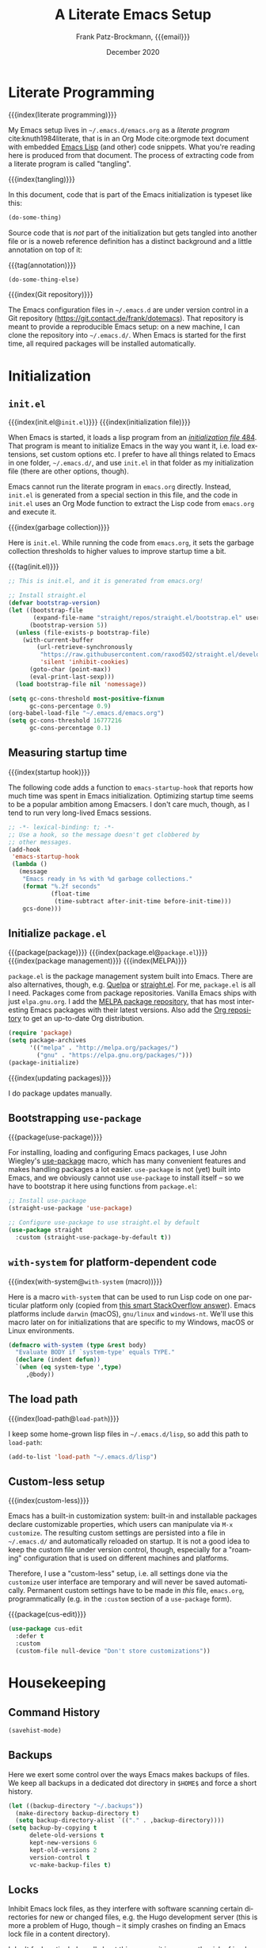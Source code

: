 #+title: A Literate Emacs Setup
#+author: Frank Patz-Brockmann, {{{email}}}
#+email: fp@contact.de
#+date: December 2020
#+language: en

# -- Setting up Org Babel to suppress results from source blocks. This
# -- is useful to avoid polluting this document with #+RESULT blocks
# -- when evaluating source blocks with C-c C-c to update Emacs
#+property: header-args :results silent :tangle yes :noweb no-export

* Literate Programming

  {{{index(literate programming)}}}

  #+begin_dropcap
  My Emacs setup lives in ~~/.emacs.d/emacs.org~ as a /literate
  program/ cite:knuth1984literate, that is in an Org Mode
  cite:orgmode text document with embedded [[https://www.gnu.org/software/emacs/manual/elisp.html][Emacs Lisp]] (and other) code
  snippets. What you're reading here is produced from that
  document. The process of extracting code from a literate program is
  called "tangling".
  #+end_dropcap

  {{{index(tangling)}}}

  In this document, code that is part of the Emacs initialization is
  typeset like this:

  #+begin_src emacs-lisp :tangle no
    (do-some-thing)
  #+end_src

  Source code that is /not/ part of the initialization but gets
  tangled into another file or is a noweb reference definition has a
  distinct background and a little annotation on top of it:

  {{{tag(annotation)}}}
  #+attr_html: :class tagged
  #+begin_src emacs-lisp :tangle no
    (do-some-thing-else)
  #+end_src

  {{{index(Git repository)}}}

  The Emacs configuration files in ~~/.emacs.d~ are under version
  control in a Git repository
  (https://git.contact.de/frank/dotemacs). That repository is meant to
  provide a reproducible Emacs setup: on a new machine, I can clone
  the repository into ~~/.emacs.d/~. When Emacs is started for the
  first time, all required packages will be installed automatically.

* Initialization
** ~init.el~

   {{{index(init.el@\texttt{init.el})}}}
   {{{index(initialization file)}}}

   When Emacs is started, it loads a lisp program from an
   [[https://www.gnu.org/software/emacs/manual/html_node/emacs/Init-File.html][/initialization file/ ]][[citep:EmacsManual27.1][484]].  That program
   is meant to initialize Emacs in the way you want it, i.e. load
   extensions, set custom options etc. I prefer to have all things
   related to Emacs in one folder, ~~/.emacs.d/~, and use ~init.el~ in
   that folder as my initialization file (there are other options,
   though).

   Emacs cannot run the literate program in ~emacs.org~
   directly. Instead, ~init.el~ is generated from a special section in
   this file, and the code in ~init.el~ uses an Org Mode function to
   extract the Lisp code from ~emacs.org~ and execute it.

   {{{index(garbage collection)}}}

   Here is ~init.el~. While running the code from ~emacs.org~, it sets
   the garbage collection thresholds to higher values to improve
   startup time a bit.

   # When changing the code in this source block, don't forget to
   # update ~/.emacs.d/init.el by tangling it (C-c C-v C-t)!
   {{{tag(init.el)}}}
   #+begin_src emacs-lisp :tangle init.el
     ;; This is init.el, and it is generated from emacs.org!

     ;; Install straight.el
     (defvar bootstrap-version)
     (let ((bootstrap-file
            (expand-file-name "straight/repos/straight.el/bootstrap.el" user-emacs-directory))
           (bootstrap-version 5))
       (unless (file-exists-p bootstrap-file)
         (with-current-buffer
             (url-retrieve-synchronously
              "https://raw.githubusercontent.com/raxod502/straight.el/develop/install.el"
              'silent 'inhibit-cookies)
           (goto-char (point-max))
           (eval-print-last-sexp)))
       (load bootstrap-file nil 'nomessage))

     (setq gc-cons-threshold most-positive-fixnum
           gc-cons-percentage 0.9)
     (org-babel-load-file "~/.emacs.d/emacs.org")
     (setq gc-cons-threshold 16777216
           gc-cons-percentage 0.1)
   #+end_src

** Measuring startup time

   {{{index(startup hook)}}}

   The following code adds a function to ~emacs-startup-hook~ that
   reports how much time was spent in Emacs initialization. Optimizing
   startup time seems to be a popular ambition among Emacsers. I don't
   care much, though, as I tend to run very long-lived Emacs sessions.

   #+begin_src emacs-lisp
     ;; -*- lexical-binding: t; -*-
     ;; Use a hook, so the message doesn't get clobbered by
     ;; other messages.
     (add-hook
      'emacs-startup-hook
      (lambda ()
        (message
         "Emacs ready in %s with %d garbage collections."
         (format "%.2f seconds"
                 (float-time
                  (time-subtract after-init-time before-init-time)))
         gcs-done)))
   #+end_src


** Initialize ~package.el~

   {{{package(package)}}}
   {{{index(package.el@\texttt{package.el})}}}
   {{{index(package management)}}}
   {{{index(MELPA)}}}

   ~package.el~ is the package management system built into
   Emacs. There are also alternatives, though, e.g. [[https://github.com/quelpa/quelpa][Quelpa]] or
   [[https://github.com/raxod502/straight.el][straight.el]]. For me, ~package.el~ is all I need. Packages come from
   package repositories. Vanilla Emacs ships with just
   ~elpa.gnu.org~. I add the [[https://melpa.org/][MELPA package repository]], that has most
   interesting Emacs packages with their latest versions. Also add the
   [[http://orgmode.org/elpa][Org repository]] to get an up-to-date Org distribution.

   #+begin_src emacs-lisp
     (require 'package)
     (setq package-archives
           '(("melpa" . "http://melpa.org/packages/")
             ("gnu" . "https://elpa.gnu.org/packages/")))
     (package-initialize)
   #+end_src

   {{{index(updating packages)}}}

   I do package updates manually.

** Bootstrapping ~use-package~

   {{{package(use-package)}}}

   For installing, loading and configuring Emacs packages, I use John
   Wiegley's [[https://github.com/jwiegley/use-package][use-package]] macro, which has many convenient features
   and makes handling packages a lot easier. ~use-package~ is not
   (yet) built into Emacs, and we obviously cannot use ~use-package~
   to install itself -- so we have to bootstrap it here using
   functions from ~package.el~:

   #+begin_src emacs-lisp
     ;; Install use-package
     (straight-use-package 'use-package)

     ;; Configure use-package to use straight.el by default
     (use-package straight
       :custom (straight-use-package-by-default t))
   #+end_src

** ~with-system~ for platform-dependent code

   {{{index(with-system@\texttt{with-system} (macro))}}}

   Here is a macro ~with-system~ that can be used to run Lisp code on
   one particular platform only (copied from [[https://stackoverflow.com/questions/1817257/how-to-determine-operating-system-in-elisp/26137517#26137517][this smart StackOverflow
   answer]]). Emacs platforms include ~darwin~ (macOS), ~gnu/linux~ and
   ~windows-nt~. We'll use this macro later on for initializations
   that are specific to my Windows, macOS or Linux environments.

   #+begin_src emacs-lisp
     (defmacro with-system (type &rest body)
       "Evaluate BODY if `system-type' equals TYPE."
       (declare (indent defun))
       `(when (eq system-type ',type)
          ,@body))
   #+end_src

** The load path

   {{{index(load-path@\texttt{load-path})}}}

   I keep some home-grown lisp files in ~~/.emacs.d/lisp~, so add this
   path to ~load-path~:

   #+begin_src emacs-lisp
   (add-to-list 'load-path "~/.emacs.d/lisp")
   #+end_src

** Custom-less setup

   {{{index(custom-less)}}}

   Emacs has a built-in customization system: built-in and installable
   packages declare customizable properties, which users can
   manipulate via ~M-x customize~. The resulting custom settings are
   persisted into a file in ~~/.emacs.d/~ and automatically reloaded
   on startup. It is not a good idea to keep the custom file under
   version control, though, especially for a "roaming" configuration
   that is used on different machines and platforms.

   Therefore, I use a "custom-less" setup, i.e. all settings done via
   the ~customize~ user interface are temporary and will never be
   saved automatically. Permanent custom settings have to be made in
   /this/ file, ~emacs.org~, programmatically (e.g. in the ~:custom~
   section of a ~use-package~ form).

   {{{package(cus-edit)}}}

   #+begin_src emacs-lisp
     (use-package cus-edit
       :defer t
       :custom
       (custom-file null-device "Don't store customizations"))
   #+end_src


* Housekeeping

** Command History

   #+begin_src emacs-lisp
     (savehist-mode)
   #+end_src

** Backups

   Here we exert some control over the ways Emacs makes backups of
   files. We keep all backups in a dedicated dot directory in ~$HOME$~
   and force a short history.

   #+begin_src emacs-lisp
     (let ((backup-directory "~/.backups"))
       (make-directory backup-directory t)
       (setq backup-directory-alist `(("." . ,backup-directory))))
     (setq backup-by-copying t
           delete-old-versions t
           kept-new-versions 6
           kept-old-versions 2
           version-control t
           vc-make-backup-files t)
   #+end_src

** Locks

   Inhibit Emacs lock files, as they interfere with software scanning
   certain directories for new or changed files, e.g. the Hugo
   development server (this is more a problem of Hugo, though -- it
   simply crashes on finding an Emacs lock file in a content
   directory).

   I don't feel particularly well about this one, as it increases the
   risk of inadvertently overwriting files from another session, on
   the other hand I very rarely have more than one active Emacs
   session, and I never work on shared file systems from different
   machines.

   #+begin_src emacs-lisp
     (setq create-lockfiles nil)
   #+end_src
  

* Settings for macOS

  {{{index(macOS)}}}
  {{{index(system type!darwin@\texttt{darwin})}}}
  {{{index(darwin@\texttt{darwin})}}}

  The code blocks in this section go into the place marked with
  /mac-specific-code/ below via Org Mode's [[https://orgmode.org/manual/Noweb-Reference-Syntax.html][noweb feature]], i.e. inside
  the ~with-system~ macro, and thus only run on macOS systems.

  #+begin_src emacs-lisp
    (with-system darwin
      <<mac-specific-code>>
    )
  #+end_src

  {{{index(Spotlight)}}}
  {{{index(environment)}}}
  {{{index(environment variables)}}}
  {{{index(environment variable!PATH@\texttt{PATH})}}}
  {{{index(environment variable!LANG@\texttt{LANG})}}}

  On macOS, I usually launch Emacs from the graphical desktop via
  Spotlight. Applications launched that way do not inherit standard
  environment variables like ~PATH~ from the shell.
  [[https://github.com/purcell/exec-path-from-shell][~exec-path-from-shell~]] is a neat little package to do just that.

  {{{package(exec-path-from-shell)}}}

  {{{tag(«mac-specific-code»)}}}
  #+begin_src emacs-lisp :tangle no :noweb-ref mac-specific-code
    (setq exec-path-from-shell-arguments nil)
    (use-package exec-path-from-shell :ensure t)
    (exec-path-from-shell-initialize)
    (setenv "LANG" "en_US.UTF-8")
  #+end_src

  {{{index(German keyboard)}}}
  {{{index(Meta key)}}}
  {{{index(Super key)}}}

  On my German keyboard I use the left Alt-key as Emacs' Meta. The
  right Alt-key is passed to macOS to make characters like umlauts
  accessible. Inside Emacs, I don't use traditional macOS keyboard
  shortcuts, so the Command-key can be used as Emacs Super. More
  detail is found [[https://stackoverflow.com/a/33599236/2278030][at this StackOverflow question]].

  Note that all this has no effect when running Emacs inside a
  Terminal. You'll have to use ESC there for Meta.

  {{{tag(«mac-specific-code»)}}}
  #+begin_src emacs-lisp :tangle no :noweb-ref mac-specific-code
    (setq mac-option-modifier 'meta)
    (setq mac-command-modifier 'super)
    (setq ns-right-alternate-modifier nil)
    (setq mac-right-option-modifier nil)
  #+end_src

  {{{index(Homebrew)}}}

  On macOS, I use [[https://brew.sh][Homebrew]] (a lot). Some Homebrew packages come with
  Emacs lisp packages, that are installed into the Homebrew directory
  ~/usr/local~. Each Homebrew package potentially has a subfolder
  there. The following Lisp code adds all those to ~load-path~, too:

  {{{tag(«mac-specific-code»)}}}
  #+begin_src emacs-lisp :tangle no :noweb-ref mac-specific-code
    (let ((homebrew-lisp "/usr/local/share/emacs/site-lisp/"))
      (if (file-directory-p homebrew-lisp)
          (let ((default-directory homebrew-lisp))
            (normal-top-level-add-subdirs-to-load-path))))
  #+end_src

* User Interface

  {{{index(theme)}}}
  {{{index(Material, theme)}}}
  {{{index(Fira Code, font)}}}

  I use a custom theme ~material-frank~, defined in
  [[file:material-frank-theme.el]] in this directory, and I use [[https://github.com/tonsky/FiraCode][Fira Code]]
  as my default font in Emacs.

  #+begin_src emacs-lisp
    (when (window-system)
      (set-frame-font "Fira Code")
      (set-face-attribute 'default nil :height 120)
      (load-theme 'material-frank t))
  #+end_src

  {{{index(ligatures)}}}

  Enable Fira Code ligatures, if this build of Emacs does support
  that.

  {{{tag(«mac-specific-code»)}}}
  #+begin_src emacs-lisp :tangle no :noweb-ref mac-specific-code
    (if (boundp 'mac-auto-operator-composition-mode)
        (mac-auto-operator-composition-mode))
  #+end_src

  {{{index(full screen)}}}
  {{{index(scrollbars)}}}
  {{{index(menu bar)}}}

  I prefer a stripped down, no scrollbars, no menu bar, full screen
  Emacs experience.

  #+begin_src emacs-lisp
    (when (window-system)
      (tool-bar-mode 0)
      (scroll-bar-mode 0)
      (menu-bar-mode 0)
      (set-frame-parameter nil 'fullscreen 'fullscreen))
  #+end_src

  No message in the ~*scratch*~ buffer.

  #+begin_src emacs-lisp
  (setq initial-scratch-message nil)
  #+end_src

  This enables shift-select.

  #+begin_src emacs-lisp
    (setq org-support-shift-select t)
  #+end_src

  I hate it, when Emacs beeps at me.

  #+begin_src emacs-lisp
    (setq visible-bell t)
    (setq ring-bell-function 'ignore)
  #+end_src

  Do /not/ wrap lines.

  #+begin_src emacs-lisp
    (setq visual-line-mode t)
  #+end_src

  Desktop save mode restores open buffers and some settings, but we
  exclude frame settings, those we did above.

  #+begin_src emacs-lisp
    (setq desktop-path '("~/.emacs.d"))
    (setq desktop-restore-frames nil)
    (desktop-save-mode 1)
  #+end_src

  Use a (slightly) pimped modeline, using ~powerline~ and
  ~spaceline~.

  {{{index(mode line)}}}
  {{{package(powerline)}}}
  {{{package(spaceline)}}}
  {{{package(spaceline-config)}}}

  #+begin_src emacs-lisp
    ;(use-package powerline :ensure t)
    ;(use-package spaceline :ensure t)
    ;(require 'spaceline-config)
    ;(spaceline-emacs-theme)
  #+end_src

  Use ~ibuffer~.

  #+begin_src emacs-lisp
    (global-set-key (kbd "C-x C-b") 'ibuffer)
  #+end_src


** Focus Mode

   {{{index(focused writing)}}}

   For focused writing I like to reduce the user interface even
   further by hiding Emacs's mode line and centering the text of the
   current buffer.

   {{{package(olivetti)}}}
   {{{package(hide-mode-line)}}}

   #+begin_src emacs-lisp
     (use-package olivetti :ensure t)
     (use-package hide-mode-line :ensure t)
   #+end_src

   My custom focus mode combines the ~olivetti~ and ~hide-mode-line~
   packages and is bound to ~S-o~.

   {{{binding(s-o,fp/focus-mode)}}}

   #+begin_src emacs-lisp
     (defun fp/focus-mode ()
       "Enter focused writing mode"
       (interactive)
       (progn
         (if (bound-and-true-p olivetti-mode)
             (progn
               (olivetti-mode 0)
               (hide-mode-line-mode 0))
           (progn
             (olivetti-mode 1)
             (hide-mode-line-mode 1)
             (olivetti-set-width 85)))))
     (global-set-key (kbd "s-o") 'fp/focus-mode)
   #+end_src

** A fix for wonky fingers

   When trying to type ~C-x C-s~ (for ~save-buffer~) I sometimes miss
   the second control key, resulting in ~C-x s~ (for
   ~save-some-buffers~), which produces an annoying prompt
   interrupting my flow. To compensate for this, I simply rebind ~C-x
   s~ to also do ~save-buffer~.

   {{{binding(C-x s,save-buffer)}}}
   #+begin_src emacs-lisp
     (global-set-key (kbd "C-x s") 'save-buffer)
   #+end_src


* Ivy

#+begin_src emacs-lisp
(use-package ivy :ensure t)
#+end_src

* Org Mode

  {{{package(org-plus-contrib)}}}

  #+begin_src emacs-lisp
  ;;(use-package org-plus-contrib :ensure t)
  #+end_src

  Org Mode cite:orgmode is what I use most for taking notes and
  minutes or writing essays. My ~.org~ files simply go into a Dropbox
  folder, which makes it easy to synchronize between different
  computers and my smartphone.

  #+begin_src emacs-lisp
    (setq org-directory "~/Dropbox/org")
  #+end_src

  The Org files for filing to-do items and journal entry also are in
  this folder.

  #+begin_src emacs-lisp
    (setq org-default-notes-file (concat org-directory "/todo.org"))
    (setq org-default-journal-file (concat org-directory "/journal.org"))
  #+end_src

  The Org agenda comes from these files:

  #+begin_src emacs-lisp
    (setq org-agenda-files
          (list
           org-default-journal-file
           org-default-notes-file
           (concat org-directory "/inbox.org")))
  #+end_src

** To-do Keywords

   Org has a configurable life cycle for to-do items. I keep it
   simple.

   #+begin_src emacs-lisp
     (setq org-todo-keywords
           '((sequence "TODO" "|" "DONE" "CANCELLED")))
   #+end_src

   Insert a time stamp whenever a to-do item is completed.

   #+begin_src emacs-lisp
     (setq org-log-done 'time)
   #+end_src


** Capture

   {{{binding(C-c c,org-capture)}}}

   With Org, a to-do item or a journal entry (or anything else) can be
   "captured" from anywhere using the global key binding (~C-c
   c~). For each item type, a /template/ is defined. I just use to-do
   items and journal entries.

   {{{index(capture templates)}}}

   Here is my template for to-do items. It generates Prio "A" tasks,
   automatically adds the current day as a deadline, and creates a
   link to wherever I came from:

   {{{tag(«todo-template»)}}}
   #+name: todo-template
   #+begin_src org :tangle no
    ,* TODO [#A] %?
       %:url
       %a
   #+end_src

   The journal entry template is much less spectacular:

   {{{tag(«journal-template»)}}}
   #+name: journal-template
   #+begin_src emacs-lisp :tangle no
    ,* %?
   #+end_src

   Both templates go into ~org-capture-templates~:

   #+begin_src emacs-lisp
     (setq
        org-capture-templates
        '(
          ("t" "Todo Item"
           entry (file+headline org-default-notes-file "Tasks")
           "* TODO %?\n  %T\n\n  %a"
           :empty-lines 1)
          ("j" "Journal Entry"
           entry (file+olp+datetree org-default-journal-file)
           "* %:description%?\n  %T\n\n  %a\n  %l\n\n  %i"
           :empty-lines 1)))
   #+end_src

** Refile

   #+begin_src emacs-lisp
     (setq fp/snippets-file (concat org-directory "/snippets.org"))
     (setq fp/links-file (concat org-directory "/links.org"))
     (setq org-refile-targets
           `(((,fp/snippets-file) :maxlevel . 1)
             ((,fp/links-file) :maxlevel . 3)
             (org-agenda-files :maxlevel . 2)))
     (setq org-refile-allow-creating-parent-nodes 'confirm)
     (setq org-refile-use-outline-path 'file)
   #+end_src

** Deft

   {{{package(deft)}}}
   {{{binding(<f9>,deft)}}}

   A neat way to create and find notes is Jason Blevin's /Deft/
   cite:blevinsDeftEmacs2016, which is inspired by *Notational
   Velocity*: in Deft you simply start typing to find an existing note
   or create a new one. I keep my Deft notes as ~.org~ files in the
   Dropbox folder mentioned above. This way Deft can
   also be used to find other Org files in that folder.

   #+begin_src emacs-lisp
     (use-package deft
       :ensure t
       :bind ("<f9>" . deft)
       :config
       (setq
        deft-extensions '("org" "txt" "rst" "md")
        deft-default-extension "org"
        deft-directory org-directory
        deft-use-filter-string-for-filename t
        ;; The following convienently makes Deft aware
        ;; of #+title lines in Org files
        deft-org-mode-title-prefix t))
   #+end_src

** Org User Interface

   {{{package(org-bullets)}}}

   ~org-bullets~ creates pretty headlines.

   #+begin_src emacs-lisp
     (use-package org-bullets
        :ensure t
        :init
        (setq org-bullets-bullet-list
              '("\u25C9" "\u25CE" "\u26AB" "\u25CB" "\u25BA" "\u25C7"))
       :config
       (add-hook 'org-mode-hook (lambda () (org-bullets-mode 1))))
   #+end_src

   {{{index(inline images)}}}
   {{{binding(C-c C-x C-v, org-­toggle-­inline-­images)}}}

   Org can scale images that are displayed inline (i.e. inside Emacs)
   automatically. This is especially useful for screenshots from a
   high-resolution display, that otherwise tend to become huge. 400
   pixels is good default. Note that inline images can be scaled by
   pressing =+= and =-= when the cursor is on the image.

   #+begin_src emacs-lisp
     (setq org-image-actual-width '(400))
   #+end_src

   The full Org Export user interface consumes a lot of screen space,
   so we disable it. If necessary, it can be activated after =C-c
   C-e= by pressing =?=.

   #+begin_src emacs-lisp
     (setq org-export-dispatch-use-expert-ui t)
   #+end_src

   Here are the global key bindings for Org functions that should be
   available anywhere in Emacs. These are the standard key bindings
   recommended by the Org manual. Org doesn't set them automatically
   though, so it has to be done here.

   {{{binding(C-c l,org-store-link)}}}
   {{{binding(C-c a,org-agenda)}}}
   {{{binding(C-c c,org-capture)}}}

   #+begin_src emacs-lisp
     (global-set-key (kbd "C-c l") 'org-store-link)
     (global-set-key (kbd "C-c a") 'org-agenda)
     (global-set-key (kbd "C-c c") 'org-capture)
   #+end_src

   {{{binding(C-c C-x C-7,org-­toggle-­pretty-­entities)}}}

   The default for pretty symbols is =C-c C-x \=, which is hard to
   type on a german keyboard. So, we'll define an additional binding.

   #+begin_src emacs-lisp
     (define-key org-mode-map (kbd "C-c C-x C-7")
       'org-toggle-pretty-entities)
   #+end_src

** Entities

   The following table defines a couple of custom entities that are
   added to Org's built-in entities. The table data is fed into the
   Lisp block below, interpreted and stored in the variable
   ~org-entities-user~. The columns correspond to the seven fields of
   the variable. Table entries should be inline verbatim, otherwise
   they'd be interpreted by Org. The verbatim markers are stripped
   automatically. HTML expansions that are prefixed by =TeX= are
   automatically embedded in a ~span class="tex"~ element, assuming
   that [[*A CSS style sheet for HTML][the CSS]] has the relevant styles for \TeX logos. For the
   ASCII (A), Latin-1 (L) and UTF-8 (U) columns, =-= is translated to
   the entity name.

   Note that entity completion via ~M-TAB~ doesn't work for custom
   entities. This is most probably a bug in Org.

   #+begin_responsive
   #+tblname: custom-entities
   #+attr_latex:  :font \tiny
   | Entity     | LaTeX               | Math | HTML                                                           | A | L | U |
   |------------+---------------------+------+----------------------------------------------------------------+---+---+---|
   | =TeX=      | =\hologo{TeX}=      | nil  | TeX =T<sub>e</sub>X=                                           | - | - | - |
   | =LaTeX=    | =\hologo{LaTeX}=    | nil  | TeX =L<sup>a</sup>T<sub>e</sub>X=                              | - | - | - |
   | =XeLaTeX=  | =\hologo{XeLaTeX}=  | nil  | TeX =X<sub class ="revcap">e</sub>L<sup>a</sup>T<sub>e</sub>X= | - | - | - |
   | =LuaTeX=   | =\hologo{LuaTeX}=   | nil  | TeX =LuaT<sub>e</sub>X=                                        | - | - | - |
   | =LuaLaTeX= | =\hologo{LuaLaTeX}= | nil  | TeX =LuaL<sup>a</sup>T<sub>e</sub>X=                           | - | - | - |
   | =pdfLaTeX= | =\hologo{pdfLaTeX}= | nil  | TeX =pdfL<sup>a</sup>T<sub>e</sub>X=                           | - | - | - |
   | =BibLaTeX= | =\hologo{BibLaTeX}= | nil  | TeX =BibL<sup>a</sup>T<sub>e</sub>X=                           | - | - | - |
   #+end_responsive


   For the \TeX logos we need ~hologo~ in the \LaTeX export. {{{package(hologo)}}}

   #+begin_src emacs-lisp
     (add-to-list 'org-latex-packages-alist '("" "hologo"))
   #+end_src

   The following code interprets a table entry according to the
   description above and adds the result to ~org-entities-user~.

   {{{tag(«entities-process-entity»)}}}
   #+name: entities-process-entity
   #+begin_src emacs-lisp :tangle no
     (cl-flet
         ((unverb (text) (string-trim text "=" "="))
          (fallback-if-dash (text fallback)
            (if (string= "-" text) fallback text)))
       (let ((entity-string (unverb (nth 0 entity)))
             (entity-latex (unverb (nth 1 entity)))
             (entity-math (unverb (nth 2 entity)))
             (entity-html (unverb (nth 3 entity)))
             (entity-ascii (unverb (nth 4 entity)))
             (entity-latin1 (unverb (nth 5 entity)))
             (entity-utf8 (unverb (nth 6 entity))))
         (add-to-list
          'org-entities-user
          (list entity-string
                entity-latex
                (if (string= "t" entity-math) t nil)
                (if (string-prefix-p "TeX" entity-html)
                    (format "<span class=\"tex\">%s</span>"
                            (unverb (substring entity-html 4)))
                  (unverb entity-latex))
                (fallback-if-dash entity-ascii entity-string)
                (fallback-if-dash entity-latin1 entity-string)
                (fallback-if-dash entity-utf8 entity-string)))))
   #+end_src

   The loop goes over the table data that is fed into the Lisp
   code as a variable named ~custom-entities~.

   #+begin_src emacs-lisp :var custom-entities=custom-entities
     (cl-loop for entity in custom-entities
              do
              <<entities-process-entity>>
              )
   #+end_src


** Macros

   {{{index(macros)}}}

   Org Mode has /macros/ which are expanded before export. Macros can
   be defined inside an Org file using the ~#+macro~ syntax:

   : #+macro: macro-name macro-body

   Macro invocations are demarcated with triple braces,
   e.g. ={{{macro-name}}}=. I prefer to hide the triple braces around
   Org macros, though.

   #+begin_src emacs-lisp
     (setq org-hide-macro-markers t)
   #+end_src

   Global macros can be defined by adding their definitions to an
   Emacs Lisp variable. Macros defined globally are available to all
   Org documents. While this is convenient, it has the disadvantage of
   effectively creating an Org dialect, as documents using those
   macros are incompatible with Emacs environments that do not define
   them. The use of global macros should therefore be restricted to
   personal files, which I promise to do ...

   #+begin_src emacs-lisp
     (setq org-export-global-macros
           `(
             <<org-macros>>
             ))
   #+end_src

   The ~index(term)~ macro creates an index entry when exporting to
   \LaTeX. While there are /two/ other ways of creating index entries,
   namely the =index:term= links that come with ~org-ref~, and Org's
   built-in =#+index=, I prefer my custom solution as it allows
   arbitrary \LaTeX code in its argument -- e.g. enabling formatted
   index entries -- and avoids dysfunctional links in the HTML output.

   {{{tag(«org-macros»)}}}
   #+begin_src emacs-lisp :tangle no :noweb-ref org-macros
     ("index"
      . ,(concat
          "(eval (format \""
          "@@latex: "
          "\\\\index{%1$s}"
          "@@\\n"
          "{{{if-export(html,#+index: %1$s)}}}\\n"
          "\""
          " $1))"))
   #+end_src

   The ~package(name)~ macro creates /two/ index entries for a program
   package, one under the package name, and another one nested under
   the "package" entry. For this document, package means an Emacs Lisp
   package, but the macro can obviously be used for packages of other
   programming languages as well.

   {{{tag(«org-macros»)}}}
   #+begin_src emacs-lisp :tangle no :noweb-ref org-macros
     ("package"
      . ,(concat
          "{{{index($1@\\texttt{$1} (package))}}}"
          "{{{index(package!$1@\\texttt{$1})}}}"))
   #+end_src

   More specific to Emacs is the ~binding(name,function)~ macro that
   adds an index entry for a key binding, also specifying the
   associated Emacs Lisp function.

   {{{tag(«org-macros»)}}}
   #+begin_src emacs-lisp :tangle no :noweb-ref org-macros
     ("binding"
      . ,(concat
          "{{{index(key binding!$1@\\texttt{$1}\\, "
          "\\texttt{$2})}}}"))
   #+end_src

   The macro ~tag(text)~ adds a little adornment to source blocks.

   {{{tag(«org-macros»)}}}
   #+begin_src emacs-lisp :tangle no :noweb-ref org-macros
     ("tag"
      . ,(concat
          "(eval (format \""
          "@@latex: "
          "{\\\\vspace{0.3cm}\\\\hfill"
          "\\\\footnotesize\\\\texttt{%1$s}$\\\\equiv$}"
          "\\\\vspace{-0.3cm}"
          "@@\n"
          "{{{if-export(html,#+caption: %1$s)}}}\n"
          "#+attr_latex: :options bgcolor=sourcebg"
          "\""
          " $1))"))
   #+end_src

   Org Mode has a couple of ways to send /raw/ text to exporter
   backends, but there is no way (I know of, that is) to have
   conditional Org fragments that are specific for a particular
   exporter backend. The ~if-export(backend,orgtext)~ macro does just
   that: when exporting to ~backend~, the text ~orgtext~ will be
   inserted into the Org document in place of the macro.

   {{{tag(«org-macros»)}}}
   #+begin_src emacs-lisp :tangle no :noweb-ref org-macros
     ("if-export"
      . ,(concat
          "(eval (if (org-export-derived-backend-p "
          "org-export-current-backend (intern $1)) $2))"))
   #+end_src

** Export

   We want to export "smart quotes" with all backends
   automatically.

   #+begin_src emacs-lisp
     (setq org-export-with-smart-quotes t)
   #+end_src

   This can be switched off for a document by using the
   quote option like so:

   : #+options: ':nil

   All exports go to a subdirectory, to not clutter the directory with the org files.

   #+begin_src emacs-lisp
     (defvar org-export-output-directory-prefix
       "export_" "prefix of directory used for org-mode export")

     (defadvice org-export-output-file-name (before org-add-export-dir activate)
       "Modifies org-export to place exported files in a different directory"
       (when (not pub-dir)
         (setq pub-dir (concat org-export-output-directory-prefix (substring extension 1)))
         (when (not (file-directory-p pub-dir))
           (make-directory pub-dir))))
   #+end_src

*** \LaTeX export

    The following enables ~cdlatex~ abbreviations in Org documents.

    {{{package(auctex)}}}
    {{{package(cdlatex)}}}
    #+begin_src emacs-lisp
      (use-package tex
        :ensure auctex)
      (use-package cdlatex
        :ensure t)
      (add-hook 'org-mode-hook 'turn-on-org-cdlatex)
    #+end_src

    Org's \LaTeX export is implemented in ~ox-latex~. We also need
    ~ox-bibtex~.


    {{{package(org)}}}
    {{{package(ox-latex)}}}
    #+begin_src emacs-lisp
      (require 'org)
      (require 'ox-latex)
    #+end_src

    {{{index(UTF-8)}}}
    {{{index(XeLaTeX@\hologo{XeLaTeX})}}}

    I always use \XeLaTeX for its capability of using system fonts
    and reading UTF-8 inputs directly[fn::as of 2020, standard
    \pdfLaTeX can read UTF-8 also].

     #+begin_src emacs-lisp
       (setq org-latex-compiler "xelatex")
     #+end_src

    {{{package(babel)}}}

    While ~polyglossia~ used to be required for \XeLaTeX and \LuaLaTeX,
    this is no longer the case: ~babel~ handles all \LaTeX variants
    well. ~babel~ is also required for smart quotes, as it defines
    \LaTeX macros that Org uses for quotes in a number of languages
    (e.g. German).

     #+begin_src emacs-lisp
       (add-to-list 'org-latex-packages-alist
                    '("AUTO" "babel" t))
     #+end_src

    Org defaults to ~"germanb"~ for language ~"de"~, but we want
    ~"ngerman"~.

     #+begin_src emacs-lisp
       (setcdr (assoc "de" org-latex-babel-language-alist) "ngerman")
     #+end_src

    To run \LaTeX I use ~latexmk~, which automates running the \LaTeX
    programs for type-setting, index and bibliography creation etc. as
    often as required.

     #+begin_src emacs-lisp
       (setq org-latex-pdf-process
             '("cd %o && latexmk -shell-escape -pdfxe -8bit %b"))
     #+end_src

    Because we use \XeLaTeX by default, we also have to fix the
    settings for \LaTeX previews, as Org's built-in preview doesn't
    expect that and gets the \LaTeX headers for the generated \TeX
    file wrong. We therefore define the ~dvisvgm~ preview process from
    scratch and make it the default:

    #+begin_src emacs-lisp
      (setq org-preview-latex-default-process 'dvisvgm)
      (add-to-list
       'org-preview-latex-process-alist
       '(dvisvgm :programs
                 ("latex" "dvisvgm")
                 :description "dvi > svg"
                 :message "you need to install the programs: latex and dvisvgm."
                 :use-xcolor t
                 :image-input-type "xdv"
                 :image-output-type "svg"
                 :image-size-adjust (1.7 . 1.5)
                 :latex-compiler
                 ("xelatex -no-pdf -interaction nonstopmode -output-directory %o %f")
                 :image-converter
                 ("dvisvgm %f -n -b min -c %S -o %O")))
    #+end_src

    I use a custom document class ~fpbarticle~ as the default for \LaTeX
    export from Org. That class defines my personal layout and adds the
    packages I prefer.

    #+name: latex-preamble-template
    #+begin_src emacs-lisp :tangle no
      "\\documentclass[11pt,a4paper]{fpbarticle}
      [DEFAULT-PACKAGES]
      [PACKAGES]
      [EXTRA]
      \\graphicspath{{../}}
      "
    #+end_src

    #+begin_src emacs-lisp
      (add-to-list
       'org-latex-classes
       '("fpbarticle"
         <<latex-preamble-template>>
         ("\\section{%s}" . "\\section*{%s}")
         ("\\subsection{%s}" . "\\subsection*{%s}")
         ("\\subsubsection{%s}" . "\\subsubsection*{%s}")
         ("\\paragraph{%s}" . "\\paragraph*{%s}")
         ("\\subparagraph{%s}" . "\\subparagraph*{%s}")))
      (setq org-latex-default-class "fpbarticle")
    #+end_src


    #+begin_src emacs-lisp
      (setq org-latex-listings 'minted)
      (add-to-list 'org-latex-minted-langs '(org "md"))
      (setq org-latex-minted-options
            '(("breaklines" "true") ("breakafter" "/") ("bgcolor" "sourcebg")))
    #+end_src

    {{{package(ox-extra)}}}
    #+begin_src emacs-lisp
      (use-package ob-mermaid :ensure t)
      (org-babel-do-load-languages
       'org-babel-load-languages
       '(
	 (latex . t)
	 (mermaid .t)
	 (plantuml . t)))
      (let
	  ((mmdc-binary (locate-file "mmdc" exec-path exec-suffixes 1)))
	(if mmdc-binary
	    (setq ob-mermaid-cli-path mmdc-binary)
	  (message "Mermaid CLI mmdc not found")))
      (setq org-plantuml-exec-mode 'plantuml)
      (use-package plantuml-mode :ensure t)
      (setq plantuml-default-exec-mode 'executable)
      (setq plantuml-indent-level 2)
      ;;(require 'ox-extra)
      ;;(ox-extras-activate '(ignore-headlines))
    #+end_src

*** HTML

    We export HTML5 by default. For source blocks, we just export CSS
    selectors and set the style ourselves.

    #+begin_src emacs-lisp
      (setq org-html-doctype "html5")
    #+end_src

*** A CSS style sheet for HTML

    This is my attempt to create a custom, responsive CSS style sheet
    for Org HTML exports on top of the standard CSS generated by
    Org. Be warned: my CSS fu is seriously limited.

    We put the style into ~org-html-head~, so it gets embedded into
    exported HTML. The CSS code is defined in the following sections,
    and goes into the noweb reference =<<org-css>>= that is expanded
    in Lisp fragment below. To not confuse Lisp, it is important that
    there must be no double quotes in the CSS.

    #+begin_src emacs-lisp
      (setq org-html-head "
      <style type=\"text/css\">
        <!--/*--><![CDATA[/*><!--*/
          <<org-css>>
          <<org-css-responsive-toc>>
        /*]]>*/-->
      </style>
      ")
      (setq org-html-head-no-toc "
      <style type=\"text/css\">
        <!--/*--><![CDATA[/*><!--*/
          <<org-css>>
          <<org-css-no-toc>>
        /*]]>*/-->
      </style>
      ")
    #+end_src

    Here comes a little hack to modify the style sheet in case the
    table of contents is disabled (via the =toc:nil= option) for a
    particular document. We install a filter into the Org export
    machinery, that replaces the custom CSS from ~org-html-head~ with
    the variant ~org-html-head-no-toc~ (but only if the current
    =:html-head= is the same as ~org-html-head~).

    #+begin_src emacs-lisp
      (defun fp/html-filter (text backend info)
        (when (org-export-derived-backend-p backend 'html)
          (if (and
               (not (plist-get info :with-toc))
               (string= (plist-get info :html-head) org-html-head))
              (plist-put info :html-head org-html-head-no-toc)))
        text)
      (add-to-list 'org-export-filter-parse-tree-functions 'fp/html-filter)
    #+end_src

    Font imports have to come very early in the style sheet, otherwise
    some browsers don't load the font. We import Fira Code for source
    code etc., and a CSS fragment from my S3 bucket for web resources
    that brings a converted \TeX font for drop caps.

    {{{tag(«org-css»)}}}
    #+begin_src css :tangle no :noweb-ref org-css
      @import url('https://fonts.googleapis.com/css2?family=Fira+Code&display=swap');
      @import url('https://fpb-web-resources.s3.eu-central-1.amazonaws.com/tcaps.css');
    #+end_src

    The main fonts are /Times New Roman/ for copy and /Fira Code/ for
    source code. For inline code fragments, Fira's font size is
    reduced to approximate the x-height of Times. This is not perfect
    though, as different browsers seem to have different Times
    variants.

    {{{tag(«org-css»)}}}
    #+begin_src css :tangle no :noweb-ref org-css
        body {
            font-family: 'Times New Roman';
            font-size: 16pt;
            background-color: #f8f8f8;
            hyphens: auto;
        }
        pre, code {
            font-family: 'Fira Code';
        }
    #+end_src

    We also enable in-word breaks for inline code to avoid overflows
    or ragged paragraphs. Lamentably, =overflow-wrap= is not supported
    by Safari, so we add =word-wrap= as a fallback, although that
    doesn't work as well.

    {{{tag(«org-css»)}}}
    #+begin_src css :tangle no :noweb-ref org-css
      code {
          word-wrap: break-word;
          overflow-wrap: anywhere;
          font-size: 85%;
      }
    #+end_src

    Same for links, plus undecorate them.

    {{{tag(«org-src»)}}}
    #+begin_src css :tangle no :noweb-ref org-css
      a {
          text-decoration: none;
          word-wrap: break-word;
          overflow-wrap: anywhere;
      }
    #+end_src

    Here come the headers.

    {{{tag(«org-css»)}}}
    #+begin_src css :tangle no :noweb-ref org-css
      h1, h2, h3, h4 {
          font-weight: bold;
          color: #322d26;
      }
      h2 {
          padding-top: 2em;
          margin-top: 0;
      }
      .subtitle {
          font-size: 12pt;
          font-weight: normal;
      }
      #preamble p {
          font-size: 12pt;
      }
    #+end_src

    Source blocks have a lighter background and a smaller font
    size. We also fix the weird appearance of Org's standard
    =.src::before= tags that appear on hover.

    {{{tag(«org-css»)}}}
    #+begin_src css :tangle no :noweb-ref org-css
      pre {
          font-size: 70%;
      }
      pre.src {
          background-color: #fff;
          border:0;
          box-shadow: none;
          border-top: 1px solid #ccc;
          border-bottom: 1px solid #ccc;
          margin: 0;
          padding: 8pt;
      }
      pre.src::before {
          font-size: 80%;
          font-style: italic;
          border: 0;
          bottom: 0;
          background-color: inherit;
      }
    #+end_src

    "Annotated" source blocks get a caption from the ~tag~ macro (in
    the HTML case). We tweak the caption's appearance, and those
    blocks also get a different background.

    {{{tag(«org-css»)}}}
    #+begin_src css :tangle no :noweb-ref org-css
      span.listing-number {
          display: none;
      }
      label.org-src-name {
          font-size: smaller;
          font-style: italic;
      }
      label.org-src-name + pre.src {
          background-color: #f8f8f7;
          box-shadow: 3px 3px 3px #eee;
          border: 1px solid #ccc;
      }
    #+end_src

    We make Org export source code with CSS classes attached and
    define some simple styles ourselves.

    #+begin_src emacs-lisp
      (setq org-html-htmlize-output-type 'css)
    #+end_src

    {{{tag(«org-css»)}}}
    #+begin_src css :tangle no :noweb-ref org-css
      .org-comment, .org-comment-delimiter, .org-doc {
          color: #9c6645;
          font-style: italic;
      }
      .org-string {
          color: #477c9c;
      }
    #+end_src

    Here comes some fashionable typography.

    {{{tag(«org-css»)}}}
    #+begin_src css :tangle no :noweb-ref org-css
      .section-number-1, .section-number-2, .section-number-3,
      .section-number-4, .section-number-5 {
          color: #aaaaaa;
      }
      .dropcap p::first-letter {
          color: #A52A2A;
          float: left;
          font-size: 1.9em;
          margin: 0 .1em 0 0;
          line-height: 1.2;
          font-family: 'Typographer Caps';
      }
    #+end_src

    Some simple formatting for tables.

    {{{tag(«org-css»)}}}
    #+begin_src css :tangle no :noweb-ref org-css
      table {
          font-size: 80%;
          border-top: 2px solid #888;
          border-bottom: 2px solid #888;
      }
      thead {
          border-bottom: 1px solid #888;
      }
      th {
          padding-right: 1em;
      }
      td {
          padding-top: 6pt;
          padding-right: 1em;
      }
    #+end_src

    The HTML bibliography is created by =bibtex2html=, which simply
    produces a table that needs some styling.

    {{{tag(«org-css»)}}}
    #+begin_src css :tangle no :noweb-ref org-css
      #bibliography table {
          background-color: #faf8f5;
      }
      #bibliography h2 {
          display: none;
      }
      td > blockquote {
          font-style: italic;
          margin-top: 4pt;
          margin-left: 0;
      }
      td.bibtexnumber {
          white-space: nowrap;
          text-align: left;
      }
      .responsive {
          overflow-x: auto;
      }
    #+end_src

    Add brackets around citations.

    {{{tag(«org-css»)}}}
    #+begin_src css :tangle no :noweb-ref org-css
      .org-ref-reference::before {
          content: '[';
      }
      .org-ref-reference::after {
          content: ']';
      }
    #+end_src

    Here starts the "responsive" part: the default is to hide the
    table of contents and the postamble, and to add a little margin
    around all of the body. This looks pretty okay on smaller
    displays.

    {{{tag(«org-css»)}}}
    #+begin_src css :tangle no :noweb-ref org-css
      div#table-of-contents {
          display: none;
      }
      div#table-of-contents h2 {
          display: none;
      }
      #postamble {
          display: none;
      }
    #+end_src

    ... unless there is enough space to display the table of contents
    and the title in a sidebar on the left.

    {{{tag(«org-css-reponsive-toc»)}}}
    #+begin_src css :tangle no :noweb-ref org-css-responsive-toc
      @media only screen and (max-width: 799px) {
          body {
              margin: 5%;
          }
      }
      @media only screen and (min-width: 800px) {
          #content {
              margin-left: 200px;
              padding-left: 4em;
              display: block;
              overflow: auto;
              max-width: 48em;
          }
          div#table-of-contents {
              position: fixed;
              top: 75px;
              left: 0;
              bottom: 0;
              width: 200px;
              padding: 0em 1em 1em 1em;
              font-size: 75%;
              overflow-y: scroll;
              display: block;
          }
          #postamble {
              display: inline-block;
              margin-left: 200px;
              padding-left: 4em;
          }
          .title {
              text-align: left;
              position: fixed;
              font-size: 12pt;
              top: 0;
              left: 0;
              width: 200px;
              margin: 0;
              padding: 1em;
              border-bottom: 2px solid #a52a2a;
          }
      }
    #+end_src

    This is the variant when no ToC is selected.

    {{{tag(«org-css-no-toc»)}}}
    #+begin_src css :tangle no :noweb-ref org-css-no-toc
      body {
          margin: 5%;
      }
      #content {
          display: block;
          overflow: auto;
          max-width: 48em;
      }
    #+end_src

    Style the table of contents by un-prefixing list items, reducing
    the font size and adding a little space above each top-level
    section.

    {{{tag(«org-css»)}}}
    #+begin_src css :tangle no :noweb-ref org-css
      #text-table-of-contents ul {
          list-style-type: none;
          padding-inline-start: 1em;
          margin-block-start: 0;
      }
      #text-table-of-contents a {
          color: black;
      }
      #text-table-of-contents > ul > li {
          padding-top: .5em;
      }
    #+end_src

    Some special CSS to typeset \TeX logos, which are defined in [[*Entities][Entities]].

    {{{tag(«org-css»)}}}
    #+begin_src css :tangle no :noweb-ref org-css
      .tex {
          font-size: 1em;
      }
      .tex sub {
          text-transform: uppercase;
          font-size: 0.95em;
          vertical-align: -0.5ex;
          margin-left: -0.1667em;
          margin-right: -0.125em;
      }
      .tex sup {
          text-transform: uppercase;
          font-size: 0.75em;
          vertical-align: 0.25em;
          margin-left: -0.36em;
          margin-right: -0.15em;
      }
      .revcap {
          display: inline-block;
          text-transform: uppercase;
          -webkit-transform: rotateY(180deg);
          -moz-transform: rotateY(180deg);
          -ms-transform: rotateY(180deg);
          transform: rotateY(180deg);
      }
   #+end_src


** Org Ref

   {{{package(org-ref)}}}
   {{{package(bibtex)}}}
   {{{package(ox-bibtex)}}}

   Set up John Kitchin's ~org-ref~ (FIXME: documentation needs to be
   completed). It is important to require ~ox-bibtex~ /before/
   ~org-ref~, because both try to define the =cite:= link type, and we
   want the =:follow= function from ~org-ref~.

   #+begin_src emacs-lisp
     (require 'bibtex)
     ;;(require 'ox-bibtex)
     ;; Remove the "cite" entry added by ox-bibtex, otherwise we'll get a
     ;; warning that it is redefined by org-ref
     (setq org-link-parameters
           (assoc-delete-all "cite" org-link-parameters))
     (bibtex-set-dialect 'biblatex)
     (add-to-list
      'bibtex-biblatex-entry-alist
      '("software" "Software"
        (("title") ("author") ("date") ("url") ("abstract"))
        nil
        "keywords"))
     (setq
      my-bibliography-dir (file-name-as-directory "~/References")
      my-bib-file (concat my-bibliography-dir "cslab.bib"))

     (use-package org-ref
       :ensure t
       :config
       (setq
        reftex-default-bibliography (list my-bib-file)
        org-ref-default-bibliography (list my-bib-file)
        bibtex-completion-bibliography (list my-bib-file)
        org-ref-bibliography-notes (concat my-bibliography-dir "notes.org")
        bibtex-completion-notes-path org-ref-bibliography-notes
        bibtex-completion-pdf-field "file"
        ;; open pdf with system pdf viewer (works on mac)
        bibtex-completion-pdf-open-function
        (lambda (fpath)
          (progn
            (message fpath)
            (start-process "open" "*open*" "open" fpath)))))
   #+end_src

   As we manage references by Zotero, which does not store PDFs in the
   format required by ~org-ref~, we fall back to the
   ~bibtex-completion~ for finding and opening PDFs based on the
   ~file~ field.

    #+begin_src emacs-lisp
      (defun my/org-ref-open-pdf-at-point ()
        "Open the pdf for bibtex key under point if it exists."
        (interactive)
        (org-open-file
         (car (bibtex-completion-find-pdf
               (car (org-ref-get-bibtex-key-and-file))))))
      (setq org-ref-open-pdf-function 'my/org-ref-open-pdf-at-point)
   #+end_src

** Org Babel

   #+begin_src emacs-lisp
       (org-babel-do-load-languages
        'org-babel-load-languages
        '((shell . t)
          (python . t)
          (C . t)))
       (setq org-confirm-babel-evaluate nil)
   #+end_src

** Roam

   # {{{package(org-roam)}}}
   # {{{package(org-roam-bibtex)}}}
   # {{{binding(C-c n l,org-roam)}}}
   # {{{binding(C-c n f,org-roam-find-file)}}}
   # {{{binding(C-c n b,org-roam-switch...)}}}
   # {{{binding(C-c n g,org-roam-show-graph)}}}
   # {{{binding(C-c n i,org-roam-insert)}}}
   # {{{binding(C-c n a,orb-note-actions)}}}

   # #+begin_src emacs-lisp
   #   (use-package org-roam
   #     :ensure t
   #     :hook
   #     (after-init . org-roam-mode)
   #     :custom
   #     (org-roam-directory org-directory)
   #     :bind (:map org-roam-mode-map
   #                 (("C-c n l" . org-roam)
   #                  ("C-c n f" . org-roam-find-file)
   #                  ("C-c n b" . org-roam-switch-to-buffer)
   #                  ("C-c n g" . org-roam-show-graph))
   #                 :map org-mode-map
   #                 (("C-c n i" . org-roam-insert))))

   #   (use-package org-roam-bibtex
   #     :ensure t
   #     :hook (org-roam-mode . org-roam-bibtex-mode)
   #     :bind (:map org-mode-map
   #            (("C-c n a" . orb-note-actions))))
   # #+end_src

** Homegrown Org Presentations

   {{{binding(C-+,text-scale-increase)}}}
   {{{binding(C--,text-scale-decrease)}}}

   #+begin_src emacs-lisp
     (load "org-present.el")
     (global-set-key (kbd "C-+") 'text-scale-increase)
     (global-set-key (kbd "C--") 'text-scale-decrease)
   #+end_src

** Mac: Open "message" links

   #+begin_src emacs-lisp
     (org-link-set-parameters
      "message"
      :follow
      (lambda (url)
        (let
            ((goto-url (format "message:%s" url)))
          (message "%s" goto-url)
          (browse-url goto-url))))
   #+end_src

** Search with ~org-fts~

   An experimental search solution from https://github.com/zot/microfts

   #+begin_src emacs-lisp
     (require 'ivy-org-fts)
     (setq org-fts-input-args '())
     (define-prefix-command 'ctrl-c-o-map)
     (global-set-key (kbd "C-c o") 'ctrl-c-o-map)
     (global-set-key (kbd "C-c o s") 'ivy-org-fts-search)
     (global-set-key (kbd "C-c o f") 'ivy-org-fts-find-org-file)
   #+end_src


* Other Markup formats

  {{{package(yaml-mode)}}}

  #+begin_src emacs-lisp
    (use-package yaml-mode
      :ensure t)
  #+end_src

  PDF tools.

  #+begin_src emacs-lisp
    (use-package pdf-tools
      :ensure t
      :magic ("%PDF" . pdf-view-mode)
      :config
      (pdf-tools-install :no-query)
      (setq pdf-view-use-scaling t))
  #+end_src


* Spell checking

  Use ~aspell~, ~enchant~ or ~ispell~ as a spell checker, whichever is
  available on this machine.

  #+begin_src emacs-lisp
    (cond ((executable-find "enchant-2")
           (setq-default ispell-program-name "enchant-2"))
          ((executable-find "aspell")
           (setq-default ispell-program-name "aspell"))
          (t
           (message "Neither enchant nor aspell could be found, falling back to ispell")))
    ;; Make 'ispell-dictionary' safe for local strings, to enable
    ;; setting the spell check language locally in a file
    (put 'ispell-dictionary 'safe-local-variable 'stringp)
    (dolist (hook '(text-mode-hook))
      (add-hook hook (lambda () (flyspell-mode 1))))
    (dolist (hook '(change-log-mode-hook log-edit-mode-hook))
      (add-hook hook (lambda () (flyspell-mode -1))))
  #+end_src

  {{{package(guess-language)}}}
  #+begin_src emacs-lisp
    (use-package guess-language
      :ensure t)
  #+end_src

* Programming

ripgrep

{{{package(rg)}}}

#+begin_src emacs-lisp
(use-package rg :ensure t)
#+end_src



** Code
*** Projectile

    {{{package(projectile)}}}

  #+begin_src emacs-lisp
    (use-package projectile :ensure t)
    (projectile-global-mode)
    (define-key projectile-mode-map (kbd "C-c p") 'projectile-command-map)
  #+end_src


*** Subversion

    {{{package(dsvn)}}}

 #+begin_src emacs-lisp
 (use-package dsvn :ensure t)
 #+end_src

** Compilation Buffer

   Avoid lagging compilation buffer by removing the particularly
   expensive maven regular expression.

   {{{package(compile)}}}

 #+begin_src emacs-lisp
   (setq compilation-scroll-output t)


   (defun colorize-compilation-buffer ()
     (toggle-read-only)
     (ansi-color-apply-on-region compilation-filter-start (point))
     (toggle-read-only))
   (add-hook 'compilation-filter-hook 'colorize-compilation-buffer)
   (require 'compile)
   (setq compilation-error-regexp-alist
         (delete 'maven compilation-error-regexp-alist))
   (add-to-list
    'compilation-error-regexp-alist-alist
    '(bandit "^ *Location: \\([^:]+\\):\\([0-9]+\\):\\([0-9]+\\)" 1 2 3))
   (add-to-list 'compilation-error-regexp-alist 'bandit)
 #+end_src


** Python

   For editing Python code in Org source blocks, we don't want TABs.

   #+begin_src emacs-lisp
   (add-hook 'org-mode-hook (lambda () (setq indent-tabs-mode nil)))
   #+end_src

   {{{package(blacken)}}}
   #+begin_src emacs-lisp
     (use-package blacken
       :ensure t
       :custom
       ;; set this to nil to let black pick up whatever the project
       ;; has configured
       (blacken-line-length nil))
     (global-set-key (kbd "C-c b") 'blacken-buffer)
   #+end_src

   {{{package(pyvenv)}}}

#+begin_src emacs-lisp
  (use-package pyvenv
    :ensure t)
#+end_src

   {{{package(elpy)}}}
#+begin_src emacs-lisp
  (use-package elpy
    :ensure t
    :custom
    (elpy-formatter "black")
    :init
    (elpy-enable))
#+end_src

*** Jupyter

    {{{index(Jupyter)}}}
    {{{package(ein)}}}

    #+begin_src emacs-lisp
      (use-package ein
        :ensure t
        :custom
        (ein:output-area-inlined-images t)
        :custom-face
        (ein:cell-output-area  ((t (:background "light grey")))))
    #+end_src

** Additional Keyboard Shortcuts

   {{{package(magit)}}}
   {{{package(forge)}}}
 #+begin_src emacs-lisp
   (use-package magit
     :ensure t
     :bind (("C-c s" . magit-status)))
   (use-package forge :after magit
     :ensure t
     :config
     (push '("de-git01.contact.de" "de-git01.contact.de/api/v4"
             "de-git01.contact.de" forge-gitlab-repository)
           forge-alist))
 #+end_src

 {{{binding(C-c m,compile)}}}
 {{{binding(C-c n,next-error)}}}
 {{{binding(C-c s,magit-status)}}}

 #+begin_src emacs-lisp
 (global-set-key (kbd "C-c m") 'compile)
 (global-set-key (kbd "C-c n") 'next-error)
 #+end_src
** Javascript

   {{{package(rjsx-mode)}}}
#+begin_src emacs-lisp
  (use-package rjsx-mode
    :ensure t)
#+end_src

** Go

   #+begin_src emacs-lisp
     (use-package go-mode
       :ensure t)
   #+end_src

* Mail

I (sometimes) read email inside Emacs using ~mu4e~. IMAP accounts are
completely replicated to local storage (~~/Maildir~) by ~isync~, and
then indexed by ~mu~.

** Installing mu

~mu~ is available from Homebrew. ~mu~ comes with the Emacs package
~mu4e~.

#+begin_src bash :tangle no
$ brew install mu
#+end_src

** Installation and configuration of ~mbsync~

The ~mbsync~ command comes with the ~isync~ package from Homebrew.

#+begin_src sh :tangle no
$ brew install isync
#+end_src

*** Safe passwords

To not expose clear-text passwords in ~.mbsyncrc~ we access mail
account passwords from the OS X keyring. For this, the Python package
~keyring~ is used (installed with ~pipx~).

*** ~.mbsyncrc~

This is the configuration for the "mbsync" command
(http://isync.sourceforge.net), that synchronizes IMAP accounts with
local Maildir folders, on which I run mu4e as a MUA.

#+begin_src sh
# -*- sh -*- (seems ok for this kind of file)

# AUTOMATICALLY GENERATED FROM ~/.emacs.d/emacs.org

# We DO NOT store passwords in these files, but instead use a tiny
# Python script to access OS X's key chain (see PassCmd below).

IMAPAccount work
# IMAP access to Exchange
Host outlook.office365.com
User frank@contact.de
PassCmd "keyring get email frank@work"
SSLType IMAPS
SSLVersion TLSv1.2
AuthMechs PLAIN
# Increase timeout to avoid o365 IMAP hiccups
Timeout 120
PipelineDepth 1

IMAPStore work-remote
Account work

MaildirStore work-local
Path ~/.mail/work/
Inbox ~/.mail/work/Inbox
SubFolders Legacy

Channel work
Master :work-remote:
Slave :work-local:
Patterns * !Andere* !Aufgaben !Journal !Kalender* !Kontakte !Notizen !RSS-Feeds !Synchronisierungsprobleme* !Vorgeschla*
Create Both
Expunge Both
Sync All

IMAPAccount gmail
# Address to connect to
Host imap.gmail.com
User frank.patz@gmail.com
PassCmd "keyring get email frank@gmail"
AuthMechs LOGIN
# Use SSL
SSLType IMAPS
# The following line should work. If get certificate errors, uncomment
# the two following lines and read the "Troubleshooting" section.
#CertificateFile /etc/ssl/certs/ca-certificates.crt
#CertificateFile ~/.cert/imap.gmail.com.pem
#CertificateFile ~/.cert/Equifax_Secure_CA.pem

IMAPStore gmail-remote
Account gmail

MaildirStore gmail-local
# The trailing "/" is important
Path ~/.mail/gmail/
Inbox ~/.mail/gmail/Inbox
SubFolders Legacy

Channel gmail
Master :gmail-remote:
Slave :gmail-local:
# Exclude everything under the internal [Gmail] folder, except the interesting folders
Patterns * ![Gmail]* "[Gmail]/Sent Mail" "[Gmail]/Starred" "[Gmail]/All Mail"
# Or include everything
#Patterns *
# Automatically create missing mailboxes, both locally and on the server
Create Both
# Save the synchronization state files in the relevant directory
SyncState *

#+end_src


** ~mu4e~ configuration

We require ~mu4e~ and define a global key to access it's main screen:

{{{package(mu4e)}}}
 {{{binding(s-m,mu4e)}}}

#+begin_src emacs-lisp
(when (require 'mu4e nil 'noerror)
  (require 'mu4e)
  (global-set-key (kbd "s-m") 'mu4e))
#+end_src

*** Basic Configuration

First, we'll set a couple of variables regarding the appearance of
~mu4e~, directories, external commands to be used etc.

- brew install w3m

#+begin_src emacs-lisp
(setq
 ;; ** General, UI etc.
 mu4e-use-fancy-chars t
 ;; attempt to show images when viewing messages
 mu4e-view-show-images t
 mu4e-headers-include-related nil
 mu4e-confirm-quit nil
 mu4e-attachment-dir "~/Desktop"
 mu4e-headers-date-format "%Y-%m-%d"
 ;;mu4e-html2text-command "textutil -stdin -format html -convert txt -stdout"
 mu4e-html2text-command "/usr/local/bin/w3m -T text/html"
 ;;mu4e-html2text-command "/usr/local/bin/html2text -utf8 -nobs -width 72"
 mu4e-change-filenames-when-moving t
 mu4e-headers-fields (quote
                      ((:human-date . 12)
                       (:flags . 6)
                       (:from-or-to . 22)
                       (:subject)))
 ;;mu4e-mu-binary     "/usr/local/bin/mu"
 ;;mu4e-maildir       "~/.mail"   ;; top-level Maildir
 mu4e-compose-complete-only-after "2014-01-01"
 ;; mu4e-compose-complete-only-personal t
 mu4e-get-mail-command
 "mbsync work:Inbox work:Archive work:Sent gmail:Inbox"
 message-send-mail-function   'smtpmail-send-it
 mu4e-context-policy 'pick-first
 mu4e-compose-context-policy 'ask
 mu4e-maildir-shortcuts '(("/work/Archive" . ?a)
                          ("/work/Inbox"   . ?i)
                          ("/work/Sent"    . ?s)
                          ("/work/Drafts"  . ?d)
                          ("/gmail/Inbox" . ?g))

 ;; a  list of user's e-mail addresses
 mu4e-user-mail-address-list  '("fp@contact.de"
                                "frank.patz-brockmann@contact-software.com"
                                "frank@contact.de"
                                "frank.patz@contact.de"
                                "frank.patz@gmail.com"
                                "frank.patz@googlemail.com")
 )
#+end_src

#+begin_src sh :tangle no
mu init \
     --my-address=fp@contact.de \
     --my-address=frank.patz-brockmann@contact-software.com\
     --my-address=frank@contact.de\
     --my-address=frank.patz@contact.de\
     --my-address=frank.patz@gmail.com\
     --my-address=frank.patz@googlemail.com
#+end_src

*** Contexts

We use ~mu4e~ for both, work and private accounts. Each account is
represented by a different *context*, that defines separate mail
directories, email addresses, SMTP servers and so on. See the
documentation for ~mu4e~ contexts at
http://www.djcbsoftware.nl/code/mu/mu4e/Contexts.html.

#+begin_src emacs-lisp
(setq epa-pinentry-mode 'loopback)
  (when (require 'mu4e nil 'noerror)
    (setq
     mu4e-contexts
     `( ,(make-mu4e-context
          :name "work"
          :enter-func (lambda () (mu4e-message "fp@contact.de"))
          :match-func (lambda (msg)
                        (when msg
                          (mu4e-message-contact-field-matches
                           msg
                           '(:to :from :cc :bcc) "@contact")))
          :vars '(
                  (user-mail-address . "fp@contact.de")
                  (mu4e-reply-to-address . "fp@contact.de")
                  (mu4e-sent-folder . "/work/Sent")
                  (mu4e-drafts-folder . "/work/Drafts")
                  (mu4e-trash-folder . "/work/Gel&APY-schte Elemente")
                  (mu4e-refile-folder . "/work/Archive")
                  (user-full-name . "Frank Patz-Brockmann")
                  (mu4e-compose-signature .
                                          "Frank Patz-Brockmann\nhttp://www.contact-software.com/\n")
                  (smtpmail-smtp-server . "smtp.office365.com")
                  (smtpmail-default-smtp-server . "smtp.office365.com")
                  (smtpmail-queue-mail . nil)
                  (smtpmail-queue-dir . "~/.mail/work/Queue")))
        ,(make-mu4e-context
          :name "gmail"
          :enter-func (lambda () (mu4e-message "frank.patz@gmail.com"))
          :match-func (lambda (msg)
                        (when msg
                          (mu4e-message-contact-field-matches
                           msg
                           '(:to :from :cc :bcc) "@g")))
          :vars '(
                  (user-mail-address . "frank.patz@gmail.com")
                  (user-full-name . "Frank Patz-Brockmann")
                  (mu4e-sent-folder . "/gmail/[Google Mail]/.Gesendet")
                  (mu4e-drafts-folder . "/gmail/[Google Mail]/.Entw&APw-rfe")
                  (mu4e-trash-folder . "/gmail/[Google Mail]/.Papierkorb")
                  (mu4e-refile-folder . "/gmail/[Google Mail]/.Alle Nachrichten")
                  (mu4d-compose-signature . "Frank Patz-Brockmann\nfrank.patz@gmail.com\n")
                  (smtpmail-smtp-server . "smtp.gmail.com")
                  (smtpmail-default-smtp-server . "smtp.gmail.com")
                  (smtpmail-smtp-service . 587)
                  ;; (smtpmail-local-domain . "gmail.com")
                  ;; (smtpmail-queue-mail . nil)
                  ;; (smtpmail-starttls-credentials . '(("smtp.gmail.com" "587" nil nil)))
                  ;; (smtpmail-auth-credentials . (expand-file-name "~/.authinfo"))
                  ;; (starttls-extra-arguments . nil)
                  ;; (starttls-gnutls-program . "/usr/local/bin/gnutls-cli")
                  ;; (starttls-use-gnutls . t)
                  )))
     ))
#+end_src

*** Other Settings

The following adds viewing in a browser for HTML messages, and defines
a bookmark for a *unified* inbox, showing messages from all accounts.

{{{package(org-mu4e)}}}

#+begin_src emacs-lisp
(when (require 'mu4e nil 'noerror)
  (add-to-list 'mu4e-view-actions
               '("browser view" . mu4e-action-view-in-browser) t)
  (add-to-list 'mu4e-bookmarks
               '("m:/gmail/Inbox OR m:/work/INBOX"       "Unified Inbox"     ?i))
  ;;store org-mode links to messages
  (require 'org-mu4e)
  ;;store link to message if in header view, not to header query
  (setq org-mu4e-link-query-in-headers-mode nil))
#+end_src

#+begin_src emacs-lisp
(when (require 'mu4e nil 'noerror)
  (setq mail-user-agent 'mu4e-user-agent)
  (setq org-mu4e-convert-to-html t))
#+end_src

Finally, this removes the confirmation for executing marks in header
mode

#+begin_src emacs-lisp
(when (require 'mu4e nil 'noerror)
  (defun my-execute-mu4e-marks ()
    "Execute marks in header mode without asking for confirmation"
    (interactive)
    (mu4e-mark-execute-all t))
  (eval-after-load 'mu4e-headers
    '(define-key mu4e-headers-mode-map "x" 'my-execute-mu4e-marks)))
#+end_src



* Postscriptum

#+begin_src emacs-lisp
  (require 'org-protocol)
  (use-package org-capture-pop-frame
    :ensure t
    :config
    (setq
     ocpf-frame-parameters
       '((name . "org-capture-pop-frame")
         (width . 121)
         (height . 30)
         (tool-bar-lines . 0)
         (menu-bar-lines . 0))))

  (server-start)
  (add-to-list 'auto-mode-alist '("\\.jsx$" . web-mode))
  (defadvice web-mode-highlight-part (around tweak-jsx activate)
    (if (equal web-mode-content-type "jsx")
        (let ((web-mode-enable-part-face nil))
          ad-do-it)
      ad-do-it))

  (setq dired-use-ls-dired nil)
#+end_src


* etc.

The "rg" thing below is a workaround for a shortcoming in rg.el (AFAIUI).

#+begin_src emacs-lisp
(setq-default indent-tabs-mode nil)
(setq rg-executable-path "rg")
#+end_src

** vterm

{{{package(vterm)}}}

#+begin_src emacs-lisp
  (use-package vterm
    :ensure t
    :custom
    (vterm-shell (concat (locate-file "bash" exec-path exec-suffixes 1) " -i")))
#+end_src

* Appendices                                                         :ignore:

#+latex: \printbibliography[heading=bibintoc]
#+latex: \printindex

{{{if-export(html,* References)}}}
{{{if-export(html,#+bibliography: /Users/frank/References/cslab-bibtex.bib alpha limit:t option:-nokeywords)}}}

* To-dos, Issues & Ideas                                            :noexport:

*** TODO Add dockerfile-mode
*** TODO Make xdg-open work from inside Emacs

    https://askubuntu.com/questions/646631/emacs-doesnot-work-with-xdg-open

*** TODO Add ox-pandoc
*** TODO Add binding for activating org-ref-helm-insert-cite-link to rst-mode
*** TODO Mention view-mode
*** TODO Explore one of the git-gutter modes
*** TODO Leave config files in top-level .git
    For Management with magit re-set GIT_DIR
*** TODO rainbow-mode!
*** TODO Checkers
    - writegood-mode
    - language-tool, Emacs langtool
*** TODO sphinx-mode (!)
*** TODO Add org-toc and window-split-toggle

    org-toc displays an outline of the Org document currently open. I
    think I'd like a shortcut for that. Unfortunately, the =*org-toc*=
    buffer comes up in new, /horizontally/ split windows, which I find
    annoying. For that, [[https://emacs.stackexchange.com/questions/5371/how-to-change-emacs-windows-from-vertical-split-to-horizontal-split][this code from an answer from
    emacs.stackexchange]] may help:

    #+begin_src emacs-lisp :tangle no
      (defun window-split-toggle ()
        "Toggle between horizontal and vertical split with two windows."
        (interactive)
        (if (> (length (window-list)) 2)
            (error "Can't toggle with more than 2 windows!")
          (let ((func (if (window-full-height-p)
                          #'split-window-vertically
                        #'split-window-horizontally)))
            (delete-other-windows)
            (funcall func)
            (save-selected-window
              (other-window 1)
              (switch-to-buffer (other-buffer))))))
    #+end_src

    +Maybe+ even better: https://www.emacswiki.org/emacs/TransposeFrame

    Possible key bindings:

    | S-Arrow Down/up    | transpose-frame |
    | S-Arrow Left/right | rotate-frame    |
    |                    |                 |
*** Better key binding for deft: s-d?
*** Consider ol-man (man: links)
*** Option for highlighting CSS in HTML output

    #+begin_example
    span.org-css-selector {
      font-weight: bold;
      color: darkmagenta;
    }
    span.org-css-property {
      color: darkred;
    }
    #+end_example
